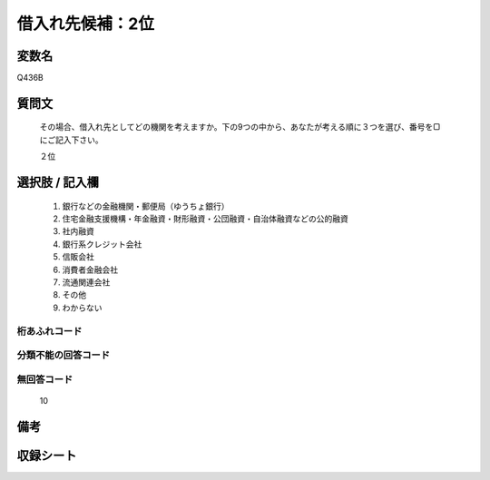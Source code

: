 .. title:: Q436B
.. rst-class:: item
====================================================================================================
借入れ先候補：2位
====================================================================================================

.. rst-class:: varname
変数名
==================

Q436B

.. rst-class:: question
質問文
==================


   その場合、借入れ先としてどの機関を考えますか。下の9つの中から、あなたが考える順に３つを選び、番号を▢にご記入下さい。


   ２位



.. rst-class:: answer
選択肢 / 記入欄
======================

  
     1. 銀行などの金融機関・郵便局（ゆうちょ銀行）
  
     2. 住宅金融支援機構・年金融資・財形融資・公団融資・自治体融資などの公的融資
  
     3. 社内融資
  
     4. 銀行系クレジット会社
  
     5. 信販会社
  
     6. 消費者金融会社
  
     7. 流通関連会社
  
     8. その他
  
     9. わからない
  



.. rst-class:: overflow
桁あふれコード
-------------------------------
  


.. rst-class:: not_available
分類不能の回答コード
-------------------------------------
  


.. rst-class:: not_available
無回答コード
-------------------------------------
  10


.. rst-class:: bikou
備考
==================



.. rst-class:: include_sheet
収録シート
=======================================
.. hlist::
   :columns: 3
   
   
   * p1_2
   
   * p2_2
   
   * p3_2
   
   * p4_2
   
   * p5a_2
   
   * p5b_2
   
   * p6_2
   
   * p7_2
   
   * p8_2
   
   * p9_2
   
   * p10_2
   
   * p11ab_2
   
   * p11c_2
   
   * p12_2
   
   * p13_2
   
   * p14_2
   
   * p15_2
   
   * p16abc_2
   
   * p16d_2
   
   * p17_2
   
   * p18_2
   
   * p19_2
   
   * p20_2
   
   * p21abcd_2
   
   * p21e_2
   
   * p22_2
   
   * p23_2
   
   * p24_2
   
   * p25_2
   
   * p26_2
   
   


.. index:: Q436B